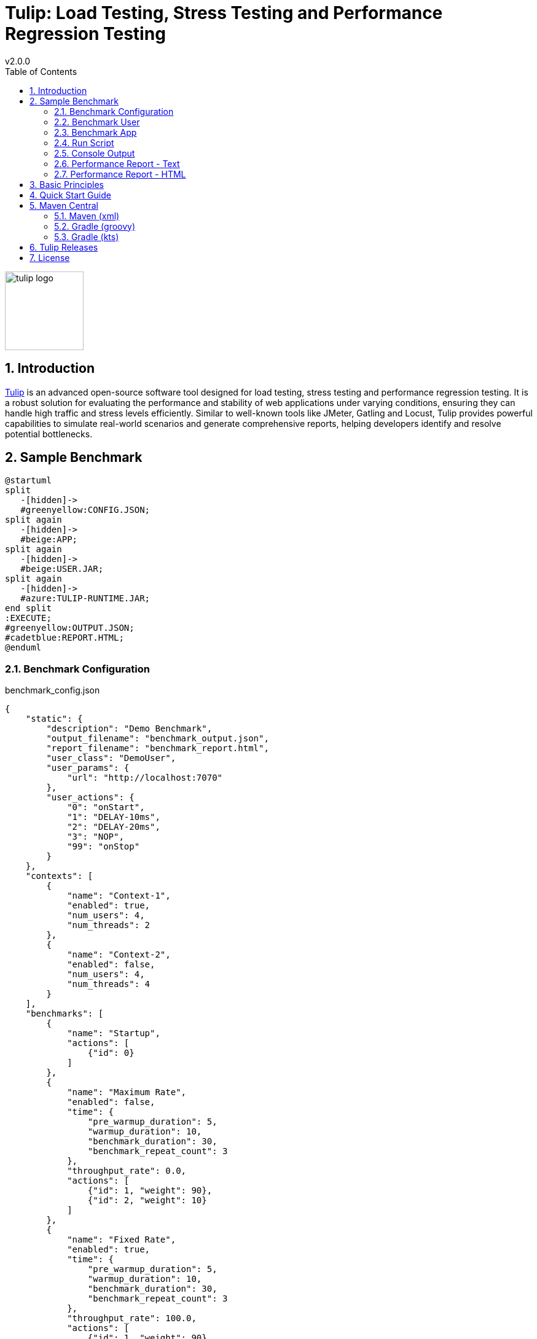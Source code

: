 = Tulip: Load Testing, Stress Testing and Performance Regression Testing
v2.0.0
:toc: left
:sectnums:
:source-highlighter: highlightjs
:stylesdir: css
:stylesheet: adoc-foundation.css

image::tulip_logo.svg[width=128]

== Introduction

https://github.com/wfouche/Tulip[Tulip] is an advanced open-source software tool designed for load testing, stress testing and performance regression testing. It is a robust solution for evaluating the performance and stability of web applications under varying conditions, ensuring they can handle high traffic and stress levels efficiently. Similar to well-known tools like JMeter, Gatling and Locust, Tulip provides powerful capabilities to simulate real-world scenarios and generate comprehensive reports, helping developers identify and resolve potential bottlenecks.

//
// https://www.freepik.com/free-vector/tulip-flower-logo-gradient-colorful_41061958.htm
//
// logo designed by *Freepik*
//
// https://support.freepik.com/s/article/Attribution-How-when-and-where
//

== Sample Benchmark

[.stretch]
[plantuml,diag03,svg]
----
@startuml
split
   -[hidden]->
   #greenyellow:CONFIG.JSON;
split again
   -[hidden]->
   #beige:APP;
split again
   -[hidden]->
   #beige:USER.JAR;
split again
   -[hidden]->
   #azure:TULIP-RUNTIME.JAR;
end split
:EXECUTE;
#greenyellow:OUTPUT.JSON;
#cadetblue:REPORT.HTML;
@enduml
----

=== Benchmark Configuration

.benchmark_config.json
[source,json,linenums]
----
{
    "static": {
        "description": "Demo Benchmark",
        "output_filename": "benchmark_output.json",
        "report_filename": "benchmark_report.html",
        "user_class": "DemoUser",
        "user_params": {
            "url": "http://localhost:7070"
        },
        "user_actions": {
            "0": "onStart",
            "1": "DELAY-10ms",
            "2": "DELAY-20ms",
            "3": "NOP",
            "99": "onStop"
        }
    },
    "contexts": [
        {
            "name": "Context-1",
            "enabled": true,
            "num_users": 4,
            "num_threads": 2
        },
        {
            "name": "Context-2",
            "enabled": false,
            "num_users": 4,
            "num_threads": 4
        }
    ],
    "benchmarks": [
        {
            "name": "Startup",
            "actions": [
                {"id": 0}
            ]
        },
        {
            "name": "Maximum Rate",
            "enabled": false,
            "time": {
                "pre_warmup_duration": 5,
                "warmup_duration": 10,
                "benchmark_duration": 30,
                "benchmark_repeat_count": 3
            },
            "throughput_rate": 0.0,
            "actions": [
                {"id": 1, "weight": 90},
                {"id": 2, "weight": 10}
            ]
        },
        {
            "name": "Fixed Rate",
            "enabled": true,
            "time": {
                "pre_warmup_duration": 5,
                "warmup_duration": 10,
                "benchmark_duration": 30,
                "benchmark_repeat_count": 3
            },
            "throughput_rate": 100.0,
            "actions": [
                {"id": 1, "weight": 90},
                {"id": 2, "weight": 10}
            ]
        },
        {
            "name": "NOP",
            "enabled": false,
            "time": {
                "pre_warmup_duration": 5,
                "warmup_duration": 10,
                "benchmark_duration": 30,
                "benchmark_repeat_count": 3
            },
            "throughput_rate": 0.0,
            "actions": [
                {"id": 3}
            ]
        },
        {
            "name": "Shutdown",
            "actions": [
                {"id": 99}
            ]
        }
    ]
}
----

=== Benchmark User

.DemoUser.kt
[source,kotlin,linenums]
----
import io.github.wfouche.tulip.api.TulipUser

class DemoUser(userId: Int, threadId: Int) : TulipUser(userId, threadId) {

    override fun onStart(): Boolean {
        return true
    }

    override fun action1(): Boolean {
        Thread.sleep(10)
        return true
    }

    override fun action2(): Boolean {
        Thread.sleep(20)
        return true
    }

    override fun action3(): Boolean {
        return true
    }

    override fun onStop(): Boolean {
        return true
    }
}
----

=== Benchmark App

.App.kt (JBang!)
[source,kotlin,linenums]
----
///usr/bin/env jbang "$0" "$@" ; exit $?
//DEPS io.github.wfouche.tulip:tulip-runtime:2.0.0
//JAVA 21
//SOURCES DemoUser.kt

import io.github.wfouche.tulip.api.*

fun main(args: Array<String>) {
    TulipApi.runTulip(
        "benchmark_config.json",
        TulipUserFactory()
    )
}
----

=== Run Script

.run_bench.sh
[source,bash,linenums]
----
#!/bin/bash
rm -f benchmark_report.html
export JBANG_JAVA_OPTIONS="-server -Xmx1024m -XX:+UseZGC -XX:+ZGenerational"
jbang run App.kt
echo ""
lynx -dump -width 200 benchmark_report.html
----

=== Console Output

This is the information that Tulip writes to the console when starting up after method TulipApi.runTulip() was called.

image::images/image-tulip-console-1.png[]

=== Performance Report - Text

image::images/image-tulip-report-1.png[]

=== Performance Report - HTML

image::images/image-tulip-report-2.png[]

== Basic Principles

<Under construction.>

== Quick Start Guide

<Under construction.>

== Maven Central

Tulip is now available on Maven Central at:

* https://central.sonatype.com/namespace/io.github.wfouche.tulip

=== Maven (xml)

[source,xml]
----
<dependency>
    <groupId>io.github.wfouche.tulip</groupId>
    <artifactId>tulip-runtime</artifactId>
    <version>2.0.0</version>
</dependency>
----

=== Gradle (groovy)

[source,groovy]
----
implementation 'io.github.wfouche.tulip:tulip-runtime:2.0.0'
----

=== Gradle (kts)

[source,kotlin]
----
implementation("io.github.wfouche.tulip:tulip-runtime:2.0.0")
----

== Tulip Releases

* [v2.0.0] - 2024/12/01

** https://github.com/wfouche/Tulip/releases?q=v2.0.0&expanded=true

== License

[source,text]
----
Copyright 2024 Werner Fouché

Licensed under the Apache License, Version 2.0 (the "License");
you may not use this file except in compliance with the License.
You may obtain a copy of the License at

    http://www.apache.org/licenses/LICENSE-2.0

Unless required by applicable law or agreed to in writing, software
distributed under the License is distributed on an "AS IS" BASIS,
WITHOUT WARRANTIES OR CONDITIONS OF ANY KIND, either express or implied.
See the License for the specific language governing permissions and
limitations under the License.
----

// Links

// https://github.com/errata-ai/vale

// https://redhat-documentation.github.io/vale-at-red-hat/docs/main/user-guide/asciidoc-style-for-vale/
